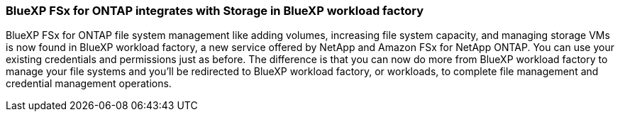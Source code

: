 === BlueXP FSx for ONTAP integrates with Storage in BlueXP workload factory
BlueXP FSx for ONTAP file system management like adding volumes, increasing file system capacity, and managing storage VMs is now found in BlueXP workload factory, a new service offered by NetApp and Amazon FSx for NetApp ONTAP. You can use your existing credentials and permissions just as before. The difference is that you can now do more from BlueXP workload factory to manage your file systems and you'll be redirected to BlueXP workload factory, or workloads, to complete file management and credential management operations. 